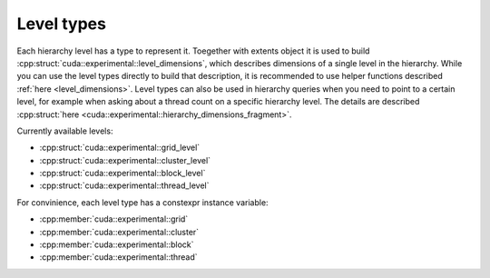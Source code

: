 Level types
================================================================================

.. _hierarchy_levels:

Each hierarchy level has a type to represent it. Toegether with extents object 
it is used to build :cpp:struct:`cuda::experimental::level_dimensions`, which describes
dimensions of a single level in the hierarchy. While you can use the level types
directly to build that description, it is recommended to use helper functions described
:ref:`here <level_dimensions>`.
Level types can also be used in hierarchy queries when you need to point to a certain level,
for example when asking about a thread count on a specific hierarchy level.
The details are described :cpp:struct:`here <cuda::experimental::hierarchy_dimensions_fragment>`.

Currently available levels:

* :cpp:struct:`cuda::experimental::grid_level`
* :cpp:struct:`cuda::experimental::cluster_level`
* :cpp:struct:`cuda::experimental::block_level`
* :cpp:struct:`cuda::experimental::thread_level`

For convinience, each level type has a constexpr instance variable:

* :cpp:member:`cuda::experimental::grid`
* :cpp:member:`cuda::experimental::cluster`
* :cpp:member:`cuda::experimental::block`
* :cpp:member:`cuda::experimental::thread`